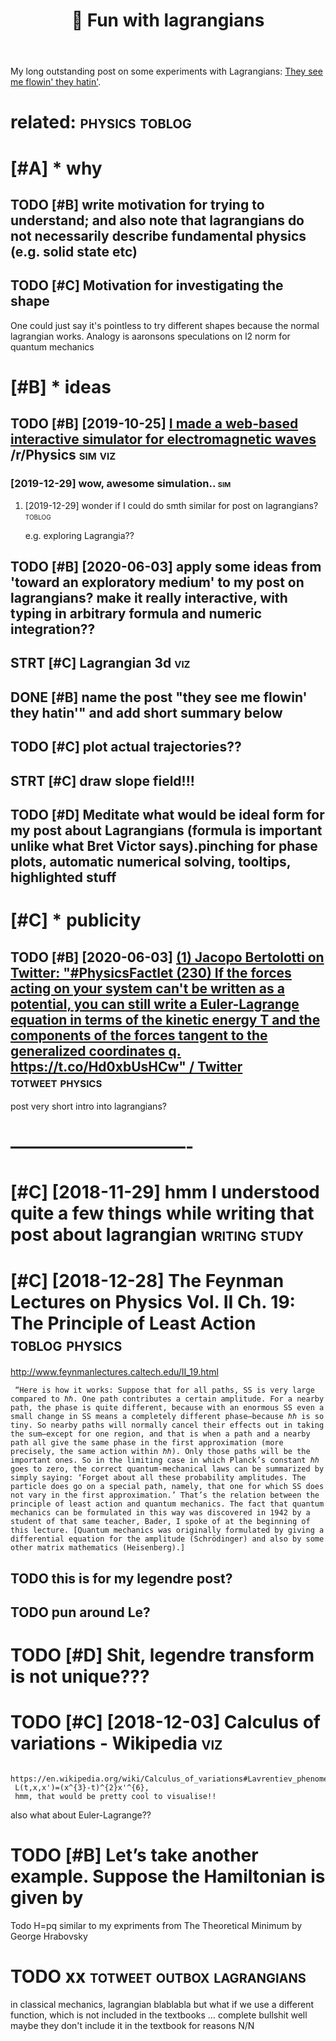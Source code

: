 #+TITLE: 🚧 Fun with lagrangians
#+filetags: lagrangian

My long outstanding post on some experiments with Lagrangians: [[https://beepb00p.xyz/lagrangians.html][They see me flowin' they hatin']].

* related:                                                   :physics:toblog:
:PROPERTIES:
:ID:       rltd
:END:

* [#A] * why
:PROPERTIES:
:ID:       why
:END:
** TODO [#B] write motivation for trying to understand; and also note that lagrangians do not necessarily describe fundamental physics (e.g. solid state etc)
:PROPERTIES:
:CREATED:  [2019-07-14]
:ID:       wrtmtvtnfrtryngtndrstndndcrbfndmntlphyscsgsldstttc
:END:

** TODO [#C] Motivation for investigating the shape
:PROPERTIES:
:CREATED:  [2019-10-25]
:ID:       mtvtnfrnvstgtngthshp
:END:

One could just say it's pointless to try different shapes because the normal lagrangian works. Analogy is aaronsons speculations on l2 norm for quantum mechanics

* [#B] * ideas
:PROPERTIES:
:ID:       ds
:END:
** TODO [#B] [2019-10-25] [[https://reddit.com/r/Physics/comments/dmxgh3/i_made_a_webbased_interactive_simulator_for/][I made a web-based interactive simulator for electromagnetic waves]] /r/Physics :sim:viz:
:PROPERTIES:
:ID:       srddtcmrphyscscmmntsdmxghmltrfrlctrmgntcwvsrphyscs
:END:
*** [2019-12-29] wow, awesome simulation..                              :sim:
:PROPERTIES:
:ID:       wwwsmsmltn
:END:
**** [2019-12-29] wonder if I could do smth similar for post on lagrangians? :toblog:
:PROPERTIES:
:ID:       wndrfclddsmthsmlrfrpstnlgrngns
:END:
e.g. exploring Lagrangia??

** TODO [#B] [2020-06-03] apply some ideas from 'toward an exploratory medium' to my post on lagrangians? make it really interactive, with typing in arbitrary formula and numeric integration??
:PROPERTIES:
:ID:       pplysmdsfrmtwrdnxplrtrymdngnrbtrryfrmlndnmrcntgrtn
:END:
** STRT [#C] Lagrangian 3d                                              :viz:
:PROPERTIES:
:CREATED:  [2019-01-28]
:ID:       lgrngnd
:END:

** DONE [#B] name the post "they see me flowin' they hatin'"  and add short summary below
:PROPERTIES:
:CREATED:  [2019-01-17]
:ID:       nmthpstthysmflwnthyhtnndddshrtsmmryblw
:END:

** TODO [#C] plot actual trajectories??
:PROPERTIES:
:CREATED:  [2019-01-15]
:ID:       pltctltrjctrs
:END:

** STRT [#C] draw slope field!!!
:PROPERTIES:
:CREATED:  [2018-12-28]
:ID:       drwslpfld
:END:

** TODO [#D] Meditate what would be ideal form for my post about Lagrangians (formula is important unlike what Bret Victor says).pinching for phase plots, automatic numerical solving, tooltips, highlighted stuff
:PROPERTIES:
:CREATED:  [2019-06-17]
:ID:       mdttwhtwldbdlfrmfrmypstbtrclslvngtltpshghlghtdstff
:END:

* [#C] * publicity
:PROPERTIES:
:ID:       pblcty
:END:
** TODO [#B] [2020-06-03] [[https://twitter.com/j_bertolotti/status/1268130937117847552][(1) Jacopo Bertolotti on Twitter: "#PhysicsFactlet (230) If the forces acting on your system can't be written as a potential, you can still write a Euler-Lagrange equation in terms of the kinetic energy T and the components of the forces tangent to the generalized coordinates q. https://t.co/Hd0xbUsHCw" / Twitter]] :totweet:physics:
:PROPERTIES:
:ID:       stwttrcmjbrtlttsttsjcpbrtzdcrdntsqstchdxbshcwtwttr
:END:
post very short intro into lagrangians?


* -------------------------------
:PROPERTIES:
:ID:       2595_2630
:END:

* [#C] [2018-11-29] hmm I understood quite a few things while writing that post about lagrangian :writing:study:
:PROPERTIES:
:ID:       hmmndrstdqtfwthngswhlwrtngthtpstbtlgrngn
:END:
* [#C] [2018-12-28] The Feynman Lectures on Physics Vol. II Ch. 19: The Principle of Least Action :toblog:physics:
:PROPERTIES:
:ID:       thfynmnlctrsnphyscsvlchthprncplflstctn
:END:
http://www.feynmanlectures.caltech.edu/II_19.html
:  “Here is how it works: Suppose that for all paths, SS is very large compared to ℏℏ. One path contributes a certain amplitude. For a nearby path, the phase is quite different, because with an enormous SS even a small change in SS means a completely different phase—because ℏℏ is so tiny. So nearby paths will normally cancel their effects out in taking the sum—except for one region, and that is when a path and a nearby path all give the same phase in the first approximation (more precisely, the same action within ℏℏ). Only those paths will be the important ones. So in the limiting case in which Planck’s constant ℏℏ goes to zero, the correct quantum-mechanical laws can be summarized by simply saying: ‘Forget about all these probability amplitudes. The particle does go on a special path, namely, that one for which SS does not vary in the first approximation.’ That’s the relation between the principle of least action and quantum mechanics. The fact that quantum mechanics can be formulated in this way was discovered in 1942 by a student of that same teacher, Bader, I spoke of at the beginning of this lecture. [Quantum mechanics was originally formulated by giving a differential equation for the amplitude (Schrödinger) and also by some other matrix mathematics (Heisenberg).]
** TODO this is for my legendre post?
:PROPERTIES:
:ID:       thssfrmylgndrpst
:END:
** TODO pun around Le?
:PROPERTIES:
:ID:       pnrndl
:END:
* TODO [#D] Shit, legendre transform is not unique???
:PROPERTIES:
:CREATED:  [2019-06-21]
:ID:       shtlgndrtrnsfrmsntnq
:END:

* TODO [#C] [2018-12-03] Calculus of variations - Wikipedia             :viz:
:PROPERTIES:
:ID:       clclsfvrtnswkpd
:END:
:  https://en.wikipedia.org/wiki/Calculus_of_variations#Lavrentiev_phenomenon
:  L(t,x,x')=(x^{3}-t)^{2}x'^{6},
:  hmm, that would be pretty cool to visualise!!

also what about Euler-Lagrange??
* TODO [#B] Let’s take another example. Suppose the Hamiltonian is given by
:PROPERTIES:
:CREATED:  [2020-02-01]
:ID:       ltstknthrxmplsppsthhmltnnsgvnby
:END:
Todo H=pq similar to my expriments
from The Theoretical Minimum by George Hrabovsky

* TODO xx                                        :totweet:outbox:lagrangians:
:PROPERTIES:
:CREATED:  [2021-01-14]
:ID:       xx
:END:
in classical mechanics, lagrangian blablabla
but what if we use a different function, which is not included in the textbooks
...
complete bullshit
well maybe they don't include it in the textbook for reasons
N/N
